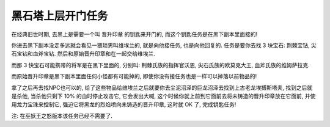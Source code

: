 .. _经典旧世-黑石塔上层开门任务:

黑石塔上层开门任务
==============================================================================
在经典旧世时期, 去黑上是需要一个叫 晋升印章 的钥匙来开门的, 而这个钥匙任务是在黑下副本里面接的!

你进去黑下副本没走多远就会看见一猥琐男叫维埃兰的, 就是向他接任务, 也是向他回复的. 任务是要你去找 3 块宝石: 荆棘宝钻, 尖石宝钻和血斧宝钻. 然后和原始晋升印章和在一起交给维埃兰. 

而那 3 快宝石可能携带的将军是在黑下里面的, 分别叫: 荆棘氏族的指挥官沃恩, 尖石氏族的欧莫克大王, 血斧氏族的维姆萨拉克. 

而原始晋升印章是黑下副本里面任何小怪都有可能掉的, 即使你没有接任务也是一样可以掉落以前物品的!

拿了之后再去找NPC也可以的, 给了这些物品给维埃兰之后就要你去尘泥沼泽的巨龙沼泽去找到上古老龙埃搏斯塔夫, 找到之后就是杀他, 当杀他只剩下 10% 的血时停止攻击它, 它会发出大喊, 这个时候你就上前到它面前去将未铸造的晋升印章放在它面前, 并使用龙力宝珠来控制它, 强迫它将黑龙的烈焰喷向未铸造的晋升印章, 这时就 OK 了, 完成钥匙任务!

注: 在巫妖王之怒版本该任务已经不需要了. 

